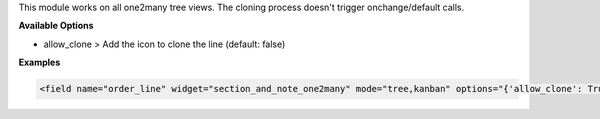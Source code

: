 This module works on all one2many tree views. The cloning process doesn't trigger onchange/default calls.

**Available Options**

- allow_clone > Add the icon to clone the line (default: false)

**Examples**

.. code:: xml

  <field name="order_line" widget="section_and_note_one2many" mode="tree,kanban" options="{'allow_clone': True}" attrs="{'readonly': [('state', 'in', ('done','cancel'))]}">
